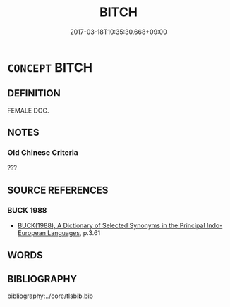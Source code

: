 # -*- mode: mandoku-tls-view -*-
#+TITLE: BITCH
#+DATE: 2017-03-18T10:35:30.668+09:00        
#+STARTUP: content
* =CONCEPT= BITCH
:PROPERTIES:
:CUSTOM_ID: uuid-6cb565d0-cf86-4dab-a17e-f8484962c42f
:TR_ZH: 女狗
:END:
** DEFINITION

FEMALE DOG.

** NOTES

*** Old Chinese Criteria
???

** SOURCE REFERENCES
*** BUCK 1988
 - [[cite:BUCK-1988][BUCK(1988), A Dictionary of Selected Synonyms in the Principal Indo-European Languages]], p.3.61

** WORDS
   :PROPERTIES:
   :VISIBILITY: children
   :END:
** BIBLIOGRAPHY
bibliography:../core/tlsbib.bib
